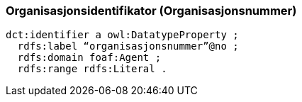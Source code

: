 
=== Organisasjonsidentifikator (Organisasjonsnummer)

----
dct:identifier a owl:DatatypeProperty ;
  rdfs:label “organisasjonsnummer”@no ;
  rdfs:domain foaf:Agent ;
  rdfs:range rdfs:Literal .
----
